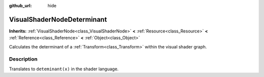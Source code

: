 :github_url: hide

.. Generated automatically by doc/tools/makerst.py in Godot's source tree.
.. DO NOT EDIT THIS FILE, but the VisualShaderNodeDeterminant.xml source instead.
.. The source is found in doc/classes or modules/<name>/doc_classes.

.. _class_VisualShaderNodeDeterminant:

VisualShaderNodeDeterminant
===========================

**Inherits:** :ref:`VisualShaderNode<class_VisualShaderNode>` **<** :ref:`Resource<class_Resource>` **<** :ref:`Reference<class_Reference>` **<** :ref:`Object<class_Object>`

Calculates the determinant of a :ref:`Transform<class_Transform>` within the visual shader graph.

Description
-----------

Translates to ``deteminant(x)`` in the shader language.

